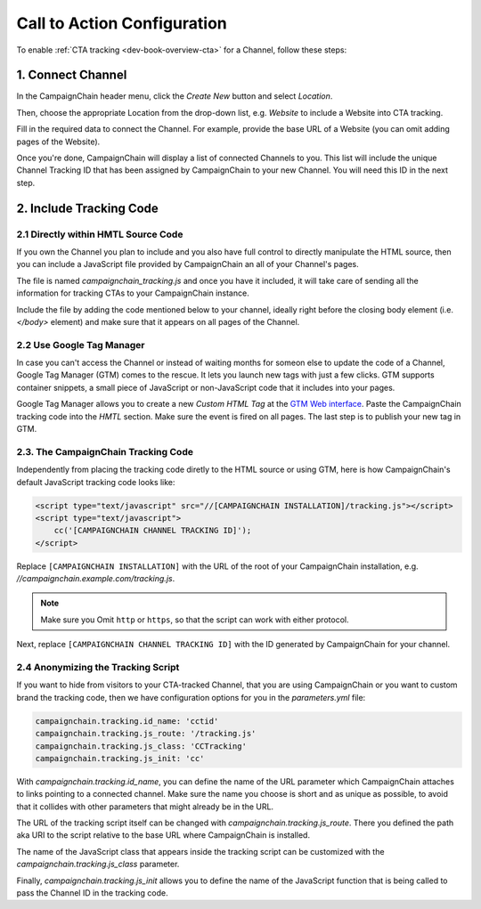 Call to Action Configuration
============================

To enable :ref:`CTA tracking <dev-book-overview-cta>` for a Channel, follow these steps:

1. Connect Channel
------------------

In the CampaignChain header menu, click the *Create New* button and select *Location*.

.. image:: /images/user/create_new_location.png
    :width: 600px

Then, choose the appropriate Location from the drop-down list, e.g. *Website* to
include a Website into CTA tracking.

.. image:: /images/administrator/select_new_website_location.png
    :width: 600px

Fill in the required data to connect the Channel. For example, provide the
base URL of a Website (you can omit adding pages of the Website).

.. image:: /images/administrator/connect_new_website_channel.png
    :width: 600px

Once you're done, CampaignChain will display a list of connected Channels to
you. This list will include the unique Channel Tracking ID that has been assigned
by CampaignChain to your new Channel. You will need this ID in the next step.

.. image:: /images/administrator/channels_list.png
    :width: 600px

2. Include Tracking Code
------------------------

2.1 Directly within HMTL Source Code
~~~~~~~~~~~~~~~~~~~~~~~~~~~~~~~~~~~~

If you own the Channel you plan to include and you also have full control
to directly manipulate the HTML source, then you can include a JavaScript file
provided by CampaignChain an all of your Channel's pages.

The file is named *campaignchain_tracking.js* and once you have it included, it
will take care of sending all the information for tracking CTAs to your
CampaignChain instance.

Include the file by adding the code mentioned below to your channel, ideally 
right before the closing body element (i.e. *</body>* element) and make sure that
it appears on all pages of the Channel.

2.2 Use Google Tag Manager
~~~~~~~~~~~~~~~~~~~~~~~~~~

In case you can't access the Channel or instead of waiting months for someon else
to update the code of a Channel, Google Tag Manager (GTM) comes to the rescue. It 
lets you launch new tags with just a few clicks. GTM supports container snippets,
a small piece of JavaScript or non-JavaScript code that it includes into your pages.

Google Tag Manager allows you to create a new *Custom HTML Tag* at the `GTM Web 
interface`_. Paste the CampaignChain tracking code into the *HMTL* section. Make 
sure the event is fired on all pages. The last step  is to publish your new tag in
GTM. 

2.3. The CampaignChain Tracking Code
~~~~~~~~~~~~~~~~~~~~~~~~~~~~~~~~~~~~

Independently from placing the tracking code diretly to the HTML source or using GTM,
here is how CampaignChain's default JavaScript tracking code looks like:

.. code-block:: html

    <script type="text/javascript" src="//[CAMPAIGNCHAIN INSTALLATION]/tracking.js"></script>
    <script type="text/javascript">
        cc('[CAMPAIGNCHAIN CHANNEL TRACKING ID]');
    </script>

Replace ``[CAMPAIGNCHAIN INSTALLATION]`` with the URL of the root of your CampaignChain
installation, e.g. *//campaignchain.example.com/tracking.js*.

.. note::
    Make sure you Omit ``http`` or ``https``, so that the script can work
    with either protocol.

Next, replace ``[CAMPAIGNCHAIN CHANNEL TRACKING ID]`` with the ID generated by
CampaignChain for your channel.

2.4 Anonymizing the Tracking Script
~~~~~~~~~~~~~~~~~~~~~~~~~~~~~~~~~~~

If you want to hide from visitors to your CTA-tracked Channel, that you are
using CampaignChain or you want to custom brand the tracking code, then we have
configuration options for you in the *parameters.yml* file:

.. code-block:: yaml

    campaignchain.tracking.id_name: 'cctid'
    campaignchain.tracking.js_route: '/tracking.js'
    campaignchain.tracking.js_class: 'CCTracking'
    campaignchain.tracking.js_init: 'cc'

With *campaignchain.tracking.id_name*, you can define the name of the URL
parameter which CampaignChain attaches to links pointing to a connected channel.
Make sure the name you choose is short and as unique as possible, to avoid that
it collides with other parameters that might already be in the URL.

The URL of the tracking script itself can be changed with
*campaignchain.tracking.js_route*. There you defined the path aka URI to the
script relative to the base URL where CampaignChain is installed.

The name of the JavaScript class that appears inside the tracking script can
be customized with the *campaignchain.tracking.js_class* parameter.

Finally, *campaignchain.tracking.js_init* allows you to define the name of the
JavaScript function that is being called to pass the Channel ID in the tracking
code.

.. _GTM Web interface: https://tagmanager.google.com
